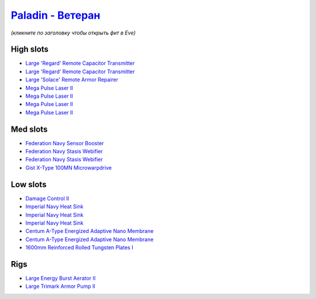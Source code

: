 .. This file is autogenerated by update-fits.py script
.. Use https://github.com/RAISA-Shield/raisa-shield.github.io/edit/source/eft/armor/vg/paladin-advanced.eft
.. to edit it.

`Paladin - Ветеран <javascript:CCPEVE.showFitting('28659:2048;1:15810;3:18883;2:16487;2:2185;5:16455;1:26380;1:17520;1:3057;4:17559;2:2456;5:11325;1:26302;1:19359;1::');>`_
===================================================================================================================================================================================

*(кликните по заголовку чтобы открыть фит в Eve)*

High slots
----------

- `Large 'Regard' Remote Capacitor Transmitter <javascript:CCPEVE.showInfo(16487)>`_
- `Large 'Regard' Remote Capacitor Transmitter <javascript:CCPEVE.showInfo(16487)>`_
- `Large 'Solace' Remote Armor Repairer <javascript:CCPEVE.showInfo(16455)>`_
- `Mega Pulse Laser II <javascript:CCPEVE.showInfo(3057)>`_
- `Mega Pulse Laser II <javascript:CCPEVE.showInfo(3057)>`_
- `Mega Pulse Laser II <javascript:CCPEVE.showInfo(3057)>`_
- `Mega Pulse Laser II <javascript:CCPEVE.showInfo(3057)>`_

Med slots
---------

- `Federation Navy Sensor Booster <javascript:CCPEVE.showInfo(17520)>`_
- `Federation Navy Stasis Webifier <javascript:CCPEVE.showInfo(17559)>`_
- `Federation Navy Stasis Webifier <javascript:CCPEVE.showInfo(17559)>`_
- `Gist X-Type 100MN Microwarpdrive <javascript:CCPEVE.showInfo(19359)>`_

Low slots
---------

- `Damage Control II <javascript:CCPEVE.showInfo(2048)>`_
- `Imperial Navy Heat Sink <javascript:CCPEVE.showInfo(15810)>`_
- `Imperial Navy Heat Sink <javascript:CCPEVE.showInfo(15810)>`_
- `Imperial Navy Heat Sink <javascript:CCPEVE.showInfo(15810)>`_
- `Centum A-Type Energized Adaptive Nano Membrane <javascript:CCPEVE.showInfo(18883)>`_
- `Centum A-Type Energized Adaptive Nano Membrane <javascript:CCPEVE.showInfo(18883)>`_
- `1600mm Reinforced Rolled Tungsten Plates I <javascript:CCPEVE.showInfo(11325)>`_

Rigs
----

- `Large Energy Burst Aerator II <javascript:CCPEVE.showInfo(26380)>`_
- `Large Trimark Armor Pump II <javascript:CCPEVE.showInfo(26302)>`_

